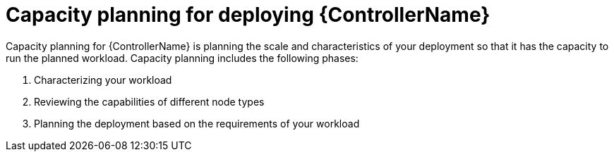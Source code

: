 :_mod-docs-content-type: REFERENCE

[id="ref-controller-capacity-planning"]

= Capacity planning for deploying {ControllerName}

[role="_abstract"]
Capacity planning for {ControllerName} is planning the scale and characteristics of your deployment so that it has the capacity to run the planned workload. Capacity planning includes the following phases:

. Characterizing your workload
. Reviewing the capabilities of different node types
. Planning the deployment based on the requirements of your workload
